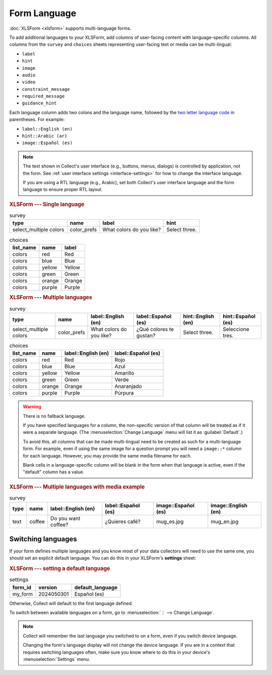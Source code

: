 Form Language
===================

.. seealso::

  Guide: :doc:`guide-form-language`

:doc:`XLSForm <xlsform>` supports multi-language forms.

To add additional languages to your XLSForm,
add columns of user-facing content with language-specific columns. All columns from the ``survey`` and ``choices`` sheets representing user-facing text or media can be multi-lingual:

- ``label``
- ``hint``
- ``image``
- ``audio``
- ``video``
- ``constraint_message``
- ``required_message``
- ``guidance_hint``

Each language column adds two colons and the language name,
followed by the `two letter language code <http://www.iana.org/assignments/language-subtag-registry/language-subtag-registry>`_ in parentheses. For example:

- ``label::English (en)``
- ``hint::Arabic (ar)``
- ``image::Español (es)``

.. note::

  The text shown in Collect's user interface (e.g., buttons, menus, dialogs) is controlled by application, not the form. See :ref:`user interface settings <interface-settings>` for how to change the interface language.

  If you are using a RTL language (e.g., Arabic), set both Collect's user interface language and the form language to ensure proper RTL layout.

.. rubric:: XLSForm --- Single language

.. csv-table:: survey
  :header: type, name, label, hint

  select_multiple colors, color_prefs, What colors do you like?, Select three.

.. csv-table:: choices
  :header: list_name, name, label

  colors, red, Red
  colors, blue, Blue
  colors, yellow, Yellow
  colors, green, Green
  colors, orange, Orange
  colors, purple, Purple

.. rubric:: XLSForm --- Multiple languages

.. csv-table:: survey
  :header: type, name, label::English (en), label::Español (es), hint::English (en), hint::Español (es)

  select_multiple colors, color_prefs, What colors do you like?, ¿Qué colores te gustan?, Select three., Seleccione tres.

.. csv-table:: choices
  :header: list_name, name, label::English (en), label::Español (es)

  colors, red, Red, Rojo
  colors, blue, Blue, Azul
  colors, yellow, Yellow, Amarillo
  colors, green, Green, Verde
  colors, orange, Orange, Anaranjado
  colors, purple, Purple, Púrpura


.. image:: /img/form-language/colors-english.*
  :alt: A multi-select widget in Collect. The label is "What colors do you like?" The hint text is "Select three." The choices are: Red, Blue, Yellow, Green, Orange, and Purple.
  :class: device-screen-vertical

.. image:: /img/form-language/colors-spanish.*
  :alt: A multi-select widget in Collect. The label is "¿Qué colores te gustan?" The hint text is "Seleccione tres." The choices are Rojo, Azul, Amarillo, Verde, Anaranjado, and Púrpura.
  :class: device-screen-vertical



.. warning::

  There is no fallback language.

  If you have specified languages for a column,
  the non-specific version of that column
  will be treated as if it were a separate language.
  (The :menuselection:`Change Language` menu will list it as :guilabel:`Default`.)

  To avoid this, all columns that can be made multi-lingual need to be created
  as such for a multi-language form. For example, even if using the same image
  for a question prompt you will need a ``image::*`` column for each
  language. However, you may provide the same media filename for each.

  Blank cells in a language-specific column
  will be blank in the form when that language is active,
  even if the "default" column has a value.

.. rubric:: XLSForm --- Multiple languages with media example

.. csv-table:: survey
  :header: type, name, label::English (en), label::Español (es), image::Español (es), image::English (en)

  text, coffee, Do you want coffee?, ¿Quieres café?, mug_es.jpg, mug_en.jpg


.. _switching-languages:

Switching languages
---------------------

If your form defines multiple languages and you know most of your data collectors will need to use the same one, you should set an explicit default language. You can do this in your XLSForm's **settings** sheet:

.. rubric:: XLSForm --- setting a default language

.. csv-table:: settings
  :header: form_id, version, default_language

  my_form, 2024050301, Español (es)

Otherwise, Collect will default to the first language defined.

To switch between available languages on a form,
go to :menuselection:`⋮ --> Change Language`.

.. video:: /vid/form-language/language-switch.mp4

.. note::

  Collect will remember the last language
  you switched to on a form,
  even if you switch device language.

  Changing the form's language display
  will not change the device language.
  If you are in a context that requires switching languages often,
  make sure you know where to do this in your device's
  :menuselection:`Settings` menu.

